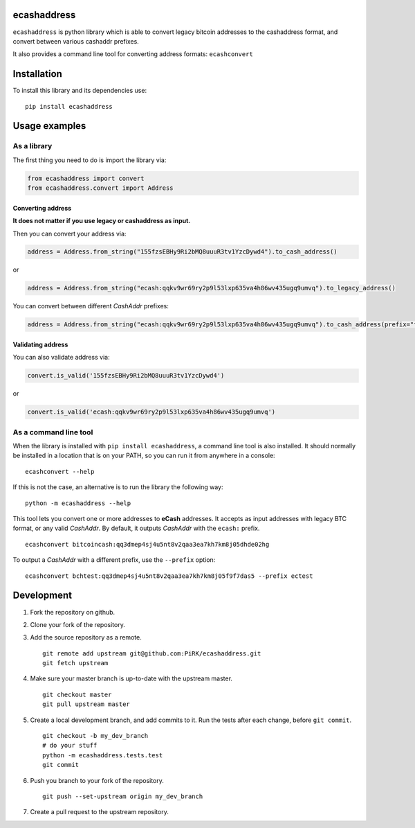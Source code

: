 
ecashaddress
============

``ecashaddress`` is python library which is able to convert legacy
bitcoin addresses to the cashaddress format, and convert between various
cashaddr prefixes.

It also provides a command line tool for converting address formats:
``ecashconvert``

Installation
============

To install this library and its dependencies use:

::

    pip install ecashaddress

Usage examples
==============

As a library
------------

The first thing you need to do is import the library via:

.. code:: python

    from ecashaddress import convert
    from ecashaddress.convert import Address

Converting address
~~~~~~~~~~~~~~~~~~

**It does not matter if you use legacy or cashaddress as input.**

Then you can convert your address via:

.. code:: python

    address = Address.from_string("155fzsEBHy9Ri2bMQ8uuuR3tv1YzcDywd4").to_cash_address()

or

.. code:: python

    address = Address.from_string("ecash:qqkv9wr69ry2p9l53lxp635va4h86wv435ugq9umvq").to_legacy_address()

You can convert between different *CashAddr* prefixes:

.. code:: python

    address = Address.from_string("ecash:qqkv9wr69ry2p9l53lxp635va4h86wv435ugq9umvq").to_cash_address(prefix="foobar")

Validating address
~~~~~~~~~~~~~~~~~~

You can also validate address via:

.. code:: python

    convert.is_valid('155fzsEBHy9Ri2bMQ8uuuR3tv1YzcDywd4')

or

.. code:: python

    convert.is_valid('ecash:qqkv9wr69ry2p9l53lxp635va4h86wv435ugq9umvq')

As a command line tool
----------------------

When the library is installed with ``pip install ecashaddress``, a
command line tool is also installed. It should normally be installed in
a location that is on your PATH, so you can run it from anywhere in a
console:

::

    ecashconvert --help

If this is not the case, an alternative is to run the library the
following way:

::

    python -m ecashaddress --help

This tool lets you convert one or more addresses to **eCash** addresses.
It accepts as input addresses with legacy BTC format, or any valid
*CashAddr*. By default, it outputs *CashAddr* with the ``ecash:``
prefix.

::

    ecashconvert bitcoincash:qq3dmep4sj4u5nt8v2qaa3ea7kh7km8j05dhde02hg

To output a *CashAddr* with a different prefix, use the ``--prefix``
option:

::

    ecashconvert bchtest:qq3dmep4sj4u5nt8v2qaa3ea7kh7km8j05f9f7das5 --prefix ectest

Development
===========

1. Fork the repository on github.
2. Clone your fork of the repository.
3. Add the source repository as a remote.

   ::

       git remote add upstream git@github.com:PiRK/ecashaddress.git
       git fetch upstream

4. Make sure your master branch is up-to-date with the upstream master.

   ::

       git checkout master
       git pull upstream master

5. Create a local development branch, and add commits to it. Run the
   tests after each change, before ``git commit``.

   ::

       git checkout -b my_dev_branch
       # do your stuff
       python -m ecashaddress.tests.test
       git commit

6. Push you branch to your fork of the repository.

   ::

       git push --set-upstream origin my_dev_branch

7. Create a pull request to the upstream repository.

